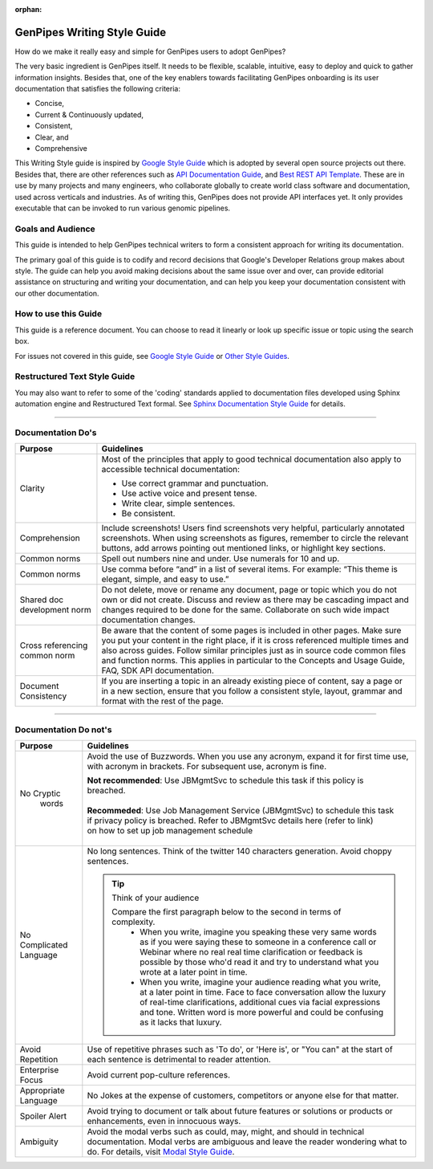 :orphan:

.. _doc_gp_writing_guidelines:

GenPipes Writing Style Guide
=============================

How do we make it really easy and simple for GenPipes users to adopt GenPipes?

The very basic ingredient is GenPipes itself. It needs to be flexible, scalable, intuitive, easy to deploy and quick to gather information insights. Besides that, one of the key enablers towards facilitating GenPipes onboarding is its user documentation that satisfies the following criteria:

* Concise,
* Current & Continuously updated,
* Consistent,
* Clear, and
* Comprehensive 

This Writing Style guide is inspired by `Google Style Guide`_ which is adopted by several open source projects out there. Besides that, there are other references such as `API Documentation Guide`_, and `Best REST API Template`_. These are in use by many projects and many engineers, who collaborate globally to create world class software and documentation, used across verticals and industries.  As of writing this, GenPipes does not provide API interfaces yet.  It only provides executable that can be invoked to run various genomic pipelines.

.. doc_style_intro:

==================
Goals and Audience
==================

This guide is intended to help GenPipes technical writers to form a consistent approach for writing its documentation.

The primary goal of this guide is to codify and record decisions that Google's Developer Relations group makes about style. The guide can help you avoid making decisions about the same issue over and over, can provide editorial assistance on structuring and writing your documentation, and can help you keep your documentation consistent with our other documentation.

.. doc_how_to_use:

=====================
How to use this Guide
=====================

This guide is a reference document.  You can choose to read it linearly or look up specific issue or topic using the search box.

For issues not covered in this guide, see `Google Style Guide`_ or `Other Style Guides`_.

=============================
Restructured Text Style Guide
=============================
You may also want to refer to some of the 'coding' standards applied to documentation files developed using Sphinx automation engine and Restructured Text formal.  See `Sphinx Documentation Style Guide`_ for details.

.. doc_do_list:

----

===================
Documentation Do's
===================

+-------------------+---------------------------------------------------------------------------------+
|  Purpose          |               Guidelines                                                        |
+===================+=================================================================================+
|   Clarity         | Most of the principles that apply to good technical documentation also apply to |
|                   | accessible technical documentation:                                             |
|                   |                                                                                 |
|                   | * Use correct grammar and punctuation.                                          |
|                   | * Use active voice and present tense.                                           |
|                   | * Write clear, simple sentences.                                                |
|                   | * Be consistent.                                                                |
+-------------------+---------------------------------------------------------------------------------+
|   Comprehension   | Include screenshots!                                                            |
|                   | Users find screenshots very helpful, particularly annotated screenshots.        |
|                   | When using screenshots as figures, remember to circle the relevant buttons, add |
|                   | arrows pointing out mentioned links, or highlight key sections.                 |
+-------------------+---------------------------------------------------------------------------------+
|   Common norms    | Spell out numbers nine and under. Use numerals for 10 and up.                   |
+-------------------+---------------------------------------------------------------------------------+
|   Common norms    | Use comma before “and” in a list of several items.                              |
|                   | For example:                                                                    |
|                   | “This theme is elegant, simple, and easy to use.”                               |
+-------------------+---------------------------------------------------------------------------------+
|   Shared doc      | Do not delete, move or rename any document, page or topic which you do not own  |
|   development     | or did not create. Discuss and review as there may be cascading impact and      |
|   norm            | changes required to be done for the same. Collaborate on such wide impact       |
|                   | documentation changes.                                                          |
+-------------------+---------------------------------------------------------------------------------+
| Cross referencing | Be aware that the content of some pages is included in other pages. Make sure   |
| common norm       | you put your content in the right place, if it is cross referenced multiple     |
|                   | times and also across guides.  Follow similar principles just as in source code |
|                   | common files and function norms. This applies in particular to the Concepts and |
|                   | Usage Guide, FAQ, SDK API documentation.                                        |
+-------------------+---------------------------------------------------------------------------------+
|  Document         | If you are inserting a topic in an already existing piece of content, say a page|
|  Consistency      | or in a new section, ensure that you follow a consistent style, layout, grammar | 
|                   | and format with the rest of the page.                                           |
+-------------------+---------------------------------------------------------------------------------+

----

======================
Documentation Do not's
======================

+-------------------+---------------------------------------------------------------------------------+
|  Purpose          |               Guidelines                                                        |
+===================+=================================================================================+
|   No Cryptic      | Avoid the use of Buzzwords. When you use any acronym, expand it for first time  |
|    words          | use, with acronym in brackets. For subsequent use, acronym is fine.             | 
|                   |                                                                                 |
|                   | | **Not recommended**: Use JBMgmtSvc to schedule this task if this policy is    |
|                   | | breached.                                                                     |
|                   | |                                                                               |
|                   | | **Recommeded**: Use Job Management Service (JBMgmtSvc) to schedule this task  |
|                   | | if privacy policy is breached. Refer to JBMgmtSvc details here (refer to link)|
|                   | | on how to set up job management schedule                                      |
|                   | |                                                                               |
|                   |                                                                                 |
+-------------------+---------------------------------------------------------------------------------+
|   No Complicated  | No long sentences. Think of the twitter 140 characters generation. Avoid choppy |
|   Language        | sentences.                                                                      |
|                   |                                                                                 |
|                   | .. tip:: Think of your audience                                                 |
|                   |                                                                                 |
|                   |    Compare the first paragraph below to the second in terms of complexity.      |
|                   |      - When you write, imagine you speaking these very same words as if you were|
|                   |        saying these to someone in a conference call or Webinar where no real    |
|                   |        real time clarification or feedback is possible by those who'd read it   |
|                   |        and try to understand what you wrote at a later point in time.           |
|                   |      - When you write, imagine your audience reading what you write, at a later |
|                   |        point in time. Face to face conversation allow the luxury of real-time   |
|                   |        clarifications, additional cues via facial expressions and tone. Written |
|                   |        word is more powerful and could be confusing as it lacks that luxury.    |
|                   |                                                                                 |
+-------------------+---------------------------------------------------------------------------------+
|  Avoid Repetition | Use of repetitive phrases such as 'To do', or 'Here is', or "You can" at the    |
|                   | start of each sentence is detrimental to reader attention.                      |
|                   |                                                                                 |
+-------------------+---------------------------------------------------------------------------------+
|  Enterprise       | Avoid current pop-culture references.                                           |
|  Focus            |                                                                                 |
|                   |                                                                                 |
+-------------------+---------------------------------------------------------------------------------+
|  Appropriate      | No Jokes at the expense of customers, competitors or anyone else for that       |
|  Language         | matter.                                                                         | 
|                   |                                                                                 |
+-------------------+---------------------------------------------------------------------------------+
|  Spoiler Alert    | Avoid trying to document or talk about future features or solutions or products |
|                   | or enhancements, even in innocuous ways.                                        |
|                   |                                                                                 |
+-------------------+---------------------------------------------------------------------------------+
|  Ambiguity        | Avoid the modal verbs such as could, may, might, and should in technical        |
|                   | documentation. Modal verbs are ambiguous and leave the reader wondering what to |
|                   | do. For details, visit `Modal Style Guide`_.                                    |
|                   |                                                                                 |
+-------------------+---------------------------------------------------------------------------------+

.. The following are hyperlink references and this is a comment that should not show up in actual techdocs

.. _Modal Style Guide: https://developer.salesforce.com/docs/atlas.en-us.salesforce_pubs_style_guide.meta/salesforce_pubs_style_guide/style_can.htm

.. _Google Style Guide: https://developers.google.com/style/

.. _API Documentation Guide: https://www.mulesoft.com/resources/api/guidelines-api-documentation

.. _Best REST API Template: https://blog.readme.io/the-best-rest-api-template/

.. _Other Style Guides: https://developers.google.com/style/resources

.. _Sphinx Documentation Style Guide: https://documentation-style-guide-sphinx.readthedocs.io/en/latest/style-guide.html
